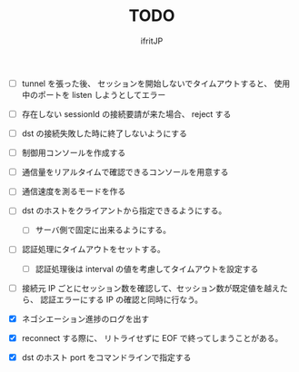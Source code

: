# -*- coding:utf-8 -*-
#+AUTHOR: ifritJP
#+STARTUP: nofold
#+OPTIONS: ^:{}
#+HTML_HEAD: <link rel="stylesheet" type="text/css" href="org-mode-document.css" />

#+TITLE: TODO

- [ ] tunnel を張った後、 セッションを開始しないでタイムアウトすると、
      使用中のポートを listen しようとしてエラー
- [ ] 存在しない sessionId の接続要請が来た場合、 reject する
- [ ] dst の接続失敗した時に終了しないようにする
- [ ] 制御用コンソールを作成する
- [ ] 通信量をリアルタイムで確認できるコンソールを用意する
- [ ] 通信速度を測るモードを作る
- [ ] dst のホストをクライアントから指定できるようにする。
      - [ ] サーバ側で固定に出来るようにする。
- [ ] 認証処理にタイムアウトをセットする。
      - [ ] 認証処理後は interval の値を考慮してタイムアウトを設定する
- [ ] 接続元 IP ごとにセッション数を確認して、セッション数が既定値を越えたら、
      認証エラーにする
      IP の確認と同時に行なう。
      
- [X] ネゴシエーション進捗のログを出す
- [X] reconnect する際に、 リトライせずに EOF で終ってしまうことがある。
- [X] dst のホスト port をコマンドラインで指定する
